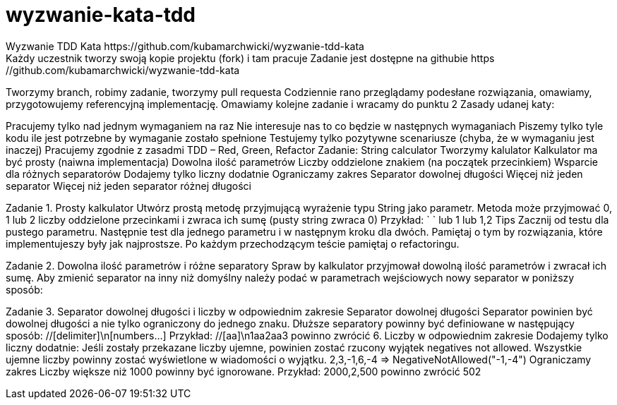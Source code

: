 # wyzwanie-kata-tdd
Wyzwanie TDD Kata https://github.com/kubamarchwicki/wyzwanie-tdd-kata
  Każdy uczestnik tworzy swoją kopie projektu (fork) i tam pracuje  Zadanie jest dostępne na githubie https://github.com/kubamarchwicki/wyzwanie-tdd-kata  
Tworzymy branch, robimy zadanie, tworzymy pull requesta  Codziennie rano przeglądamy podesłane rozwiązania, omawiamy, przygotowujemy referencyjną implementację.  
Omawiamy kolejne zadanie i wracamy do punktu 2  
Zasady udanej katy:

Pracujemy tylko nad jednym wymaganiem na raz  
Nie interesuje nas to co będzie w następnych wymaganiach  
Piszemy tylko tyle kodu ile jest potrzebne by wymaganie zostało spełnione  
Testujemy tylko pozytywne scenariusze (chyba, że w wymaganiu jest inaczej)  
Pracujemy zgodnie z zasadmi TDD – Red, Green, Refactor  Zadanie: String calculator Tworzymy kalulator  
Kalkulator ma być prosty (naiwna implementacja)  
Dowolna ilość parametrów  
Liczby oddzielone znakiem (na początek przecinkiem) 
Wsparcie dla różnych separatorów  Dodajemy tylko liczny dodatnie 
Ograniczamy zakres  
Separator dowolnej długości 
Więcej niż jeden separator  
Więcej niż jeden separator różnej długości 

Zadanie 1. Prosty kalkulator Utwórz prostą metodę przyjmującą wyrażenie typu String jako parametr.  Metoda może przyjmować 0, 1 lub 2 liczby oddzielone przecinkami i zwraca ich sumę (pusty string zwraca 0)
Przykład: ` ` lub 1 lub 1,2  Tips Zacznij od testu dla pustego parametru. 
Następnie test dla jednego parametru i w następnym kroku dla dwóch.  
Pamiętaj o tym by rozwiązania, które implementujeszy były jak najprostsze.  Po każdym przechodzącym teście pamiętaj o refactoringu.  

Zadanie 2. Dowolna ilość parametrów i różne separatory Spraw by kalkulator przyjmował dowolną ilość parametrów i zwracał ich sumę.  Aby zmienić separator na inny niż domyślny należy podać w parametrach wejściowych nowy separator w poniższy sposób: 
//[delimiter]\n[numbers…​]  Pierwsza linia z separatorem jest opcjonalna  Poprzednia funkcjonalność powinna działać bez zmian.  Przykład: //[;]\n1;2 powinno zwrócić 3  

Zadanie 3. Separator dowolnej długości i liczby w odpowiednim zakresie Separator dowolnej długości Separator powinien być dowolnej długości a nie tylko ograniczony do jednego znaku.  Dłuższe separatory powinny być definiowane w następujący sposób: //[delimiter]\n[numbers…​]  
Przykład: //[aa]\n1aa2aa3 powinno zwrócić 6.  
Liczby w odpowiednim zakresie Dodajemy tylko liczny dodatnie:  Jeśli zostały przekazane liczby ujemne, powinien zostać rzucony wyjątek negatives not allowed.  Wszystkie ujemne liczby powinny zostać wyświetlone w wiadomości o wyjątku.  2,3,-1,6,-4 ⇒ NegativeNotAllowed("-1,-4")  Ograniczamy zakres  Liczby większe niż 1000 powinny być ignorowane.  Przykład: 2000,2,500 powinno zwrócić 502

